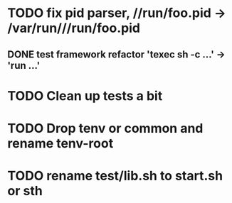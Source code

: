 * TODO fix pid parser, //run/foo.pid -> /var/run///run/foo.pid
** DONE test framework refactor 'texec sh -c ...' -> 'run ...'
* TODO Clean up tests a bit
* TODO Drop tenv or common and rename tenv-root
* TODO rename test/lib.sh to start.sh or sth

